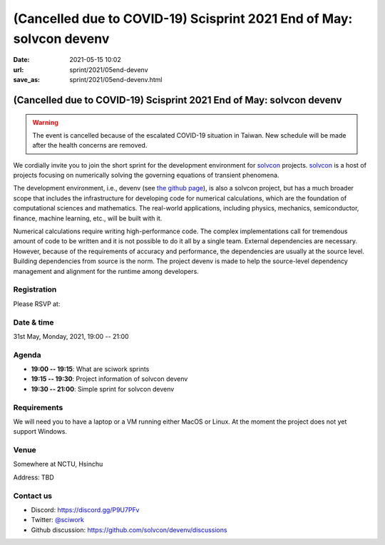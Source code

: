=====================================================================
(Cancelled due to COVID-19) Scisprint 2021 End of May: solvcon devenv
=====================================================================

:date: 2021-05-15 10:02
:url: sprint/2021/05end-devenv
:save_as: sprint/2021/05end-devenv.html

(Cancelled due to COVID-19) Scisprint 2021 End of May: solvcon devenv
=====================================================================

.. warning::

  The event is cancelled because of the escalated COVID-19 situation in Taiwan.
  New schedule will be made after the health concerns are removed.

We cordially invite you to join the short sprint for the development
environment for `solvcon <https://solvcon.net/>`_ projects.  solvcon_ is a host
of projects focusing on numerically solving the governing equations of
transient phenomena.

The development environment, i.e., devenv (see `the github page
<https://github.com/solvcon/devenv>`__), is also a solvcon project, but has a
much broader scope that includes the infrastructure for developing code for
numerical calculations, which are the foundation of computational sciences and
mathematics.  The real-world applications, including physics, mechanics,
semiconductor, finance, machine learning, etc., will be built with it.

Numerical calculations require writing high-performance code.  The complex
implementations call for tremendous amount of code to be written and it is not
possible to do it all by a single team.  External dependencies are necessary.
However, because of the requirements of accuracy and performance, the
dependencies are usually at the source level.  Building dependencies from
source is the norm.  The project devenv is made to help the source-level
dependency management and alignment for the runtime among developers.

Registration
------------

Please RSVP at:

Date & time
-----------

31st May, Monday, 2021, 19:00 -- 21:00

Agenda
------

* **19:00 -- 19:15**: What are sciwork sprints
* **19:15 -- 19:30**: Project information of solvcon devenv
* **19:30 -- 21:00**: Simple sprint for solvcon devenv

Requirements
------------

We will need you to have a laptop or a VM running either MacOS or Linux.  At
the moment the project does not yet support Windows.

.. Sponsors
.. --------

Venue
-----

Somewhere at NCTU, Hsinchu

Address: TBD

.. (`google map <https://goo.gl/maps/bwbyk5p8MqLxUN9N8>`__)

Contact us
----------

* Discord: https://discord.gg/P9U7PFv
* Twitter: `@sciwork <https://twitter.com/sciwork>`__
* Github discussion: https://github.com/solvcon/devenv/discussions
